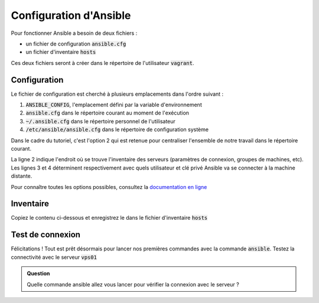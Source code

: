 Configuration d'Ansible
-----------------------

Pour fonctionner Ansible a besoin de deux fichiers :

- un fichier de configuration :code:`ansible.cfg`
- un fichier d'inventaire :code:`hosts`

Ces deux fichiers seront à créer dans le répertoire de l'utilisateur :code:`vagrant`.

Configuration
*************

Le fichier de configuration est cherché à plusieurs emplacements dans l'ordre suivant :

1. :code:`ANSIBLE_CONFIG`, l'emplacement défini par la variable d'environnement
2. :code:`ansible.cfg` dans le répertoire courant au moment de l'exécution
3. :code:`~/.ansible.cfg` dans le répertoire personnel de l'utilisateur
4. :code:`/etc/ansible/ansible.cfg` dans le répertoire de configuration système

Dans le cadre du tutoriel, c'est l'option 2 qui est retenue pour centraliser l'ensemble de notre travail dans le répertoire courant.

.. code-block:: cfg
   :linenos:

   [defaults]
   inventory = ./hosts
   remote_user = vagrant
   private_key_file = ./id_rsa
   host_key_checking = False
   log_path = ./ansible.log
   interpreter_python = python3

La ligne 2 indique l'endroit où se trouve l'inventaire des serveurs (paramètres de connexion, groupes de machines, etc). Les lignes 3 et 4 déterminent respectivement avec quels utilisateur et clé privé Ansible va se connecter à la machine distante.

Pour connaître toutes les options possibles, consultez la `documentation en ligne <https://docs.ansible.com/ansible/latest/reference_appendices/config.html>`_

Inventaire
**********

Copiez le contenu ci-dessous et enregistrez le dans le fichier d'inventaire :code:`hosts`

.. code-block:: cfg
   :linenos:

   vps01 ansible_host=192.168.56.11
   vps02 ansible_host=192.168.56.12
   vps03 ansible_host=192.168.56.13

Test de connexion
*****************

Félicitations ! Tout est prêt désormais pour lancer nos premières commandes avec la commande :code:`ansible`.
Testez la connectivité avec le serveur :code:`vps01`

.. admonition:: Question

   Quelle commande ansible allez vous lancer pour vérifier la connexion avec le serveur ?
